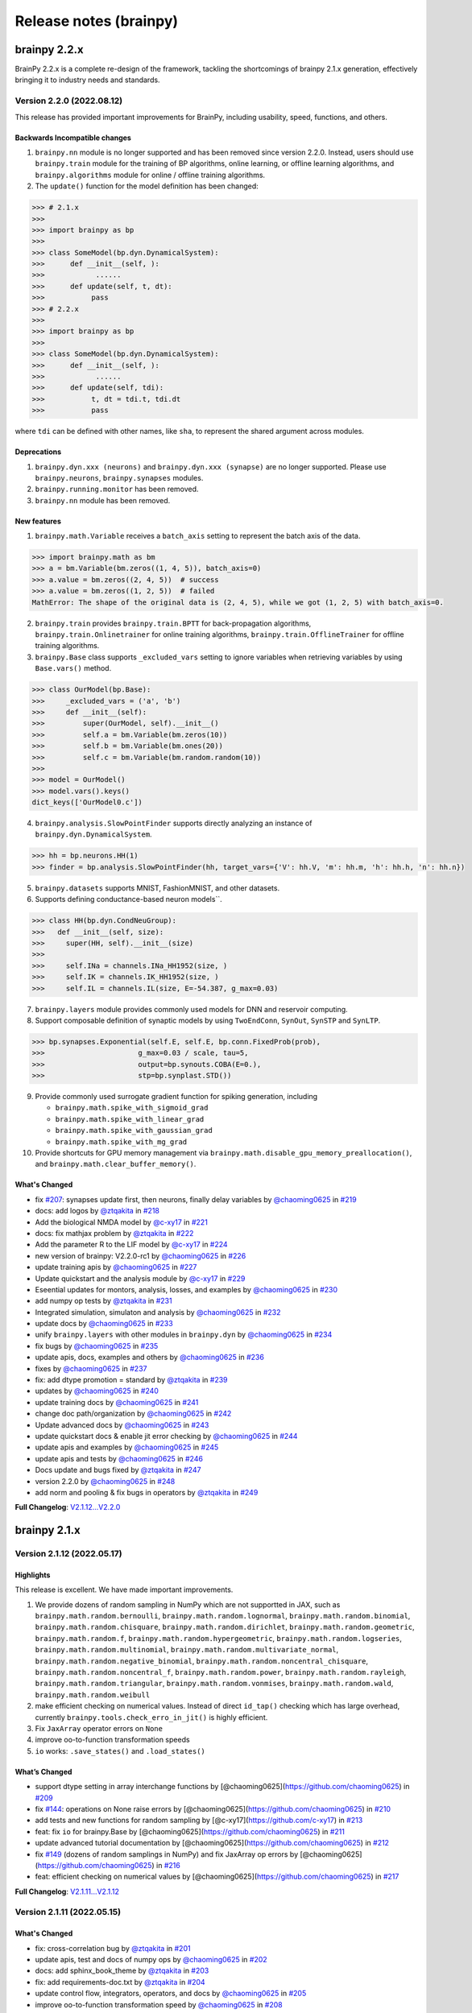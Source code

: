 Release notes (brainpy)
#######################


brainpy 2.2.x
*************

BrainPy 2.2.x is a complete re-design of the framework,
tackling the shortcomings of brainpy 2.1.x generation,
effectively bringing it to industry needs and standards.


Version 2.2.0 (2022.08.12)
==========================



This release has provided important improvements for BrainPy, including usability, speed, functions, and others.

Backwards Incompatible changes
~~~~~~~~~~~~~~~~~~~~~~~~~~~~~~


1. ``brainpy.nn`` module is no longer supported and has been removed since version 2.2.0. Instead, users should use ``brainpy.train`` module for the training of BP algorithms, online learning, or offline learning algorithms, and ``brainpy.algorithms`` module for online / offline training algorithms.
2. The ``update()`` function for the model definition has been changed:

.. code-block::

   >>> # 2.1.x
   >>>
   >>> import brainpy as bp
   >>>
   >>> class SomeModel(bp.dyn.DynamicalSystem):
   >>>      def __init__(self, ):
   >>>            ......
   >>>      def update(self, t, dt):
   >>>           pass
   >>> # 2.2.x
   >>>
   >>> import brainpy as bp
   >>>
   >>> class SomeModel(bp.dyn.DynamicalSystem):
   >>>      def __init__(self, ):
   >>>            ......
   >>>      def update(self, tdi):
   >>>           t, dt = tdi.t, tdi.dt
   >>>           pass

where ``tdi`` can be defined with other names, like ``sha``\ , to represent the shared argument across modules.

Deprecations
~~~~~~~~~~~~~~~~~~~~


#. ``brainpy.dyn.xxx (neurons)`` and ``brainpy.dyn.xxx (synapse)`` are no longer supported. Please use ``brainpy.neurons``\ , ``brainpy.synapses`` modules.
#. ``brainpy.running.monitor`` has been removed.
#. ``brainpy.nn`` module has been removed.

New features
~~~~~~~~~~~~~~~~~~~~


1. ``brainpy.math.Variable`` receives a ``batch_axis`` setting to represent the batch axis of the data.

.. code-block::

   >>> import brainpy.math as bm
   >>> a = bm.Variable(bm.zeros((1, 4, 5)), batch_axis=0)
   >>> a.value = bm.zeros((2, 4, 5))  # success
   >>> a.value = bm.zeros((1, 2, 5))  # failed
   MathError: The shape of the original data is (2, 4, 5), while we got (1, 2, 5) with batch_axis=0.


2. ``brainpy.train`` provides ``brainpy.train.BPTT`` for back-propagation algorithms, ``brainpy.train.Onlinetrainer`` for online training algorithms, ``brainpy.train.OfflineTrainer`` for offline training algorithms.
3. ``brainpy.Base`` class supports ``_excluded_vars`` setting to ignore variables when retrieving variables by using ``Base.vars()`` method.

.. code-block::

   >>> class OurModel(bp.Base):
   >>>     _excluded_vars = ('a', 'b')
   >>>     def __init__(self):
   >>>         super(OurModel, self).__init__()
   >>>         self.a = bm.Variable(bm.zeros(10))
   >>>         self.b = bm.Variable(bm.ones(20))
   >>>         self.c = bm.Variable(bm.random.random(10))
   >>>
   >>> model = OurModel()
   >>> model.vars().keys()
   dict_keys(['OurModel0.c'])


4. ``brainpy.analysis.SlowPointFinder`` supports directly analyzing an instance of ``brainpy.dyn.DynamicalSystem``.

.. code-block::

   >>> hh = bp.neurons.HH(1)
   >>> finder = bp.analysis.SlowPointFinder(hh, target_vars={'V': hh.V, 'm': hh.m, 'h': hh.h, 'n': hh.n})


5. ``brainpy.datasets`` supports MNIST, FashionMNIST, and other datasets.
6. Supports defining conductance-based neuron models``.

.. code-block::

   >>> class HH(bp.dyn.CondNeuGroup):
   >>>   def __init__(self, size):
   >>>     super(HH, self).__init__(size)
   >>>
   >>>     self.INa = channels.INa_HH1952(size, )
   >>>     self.IK = channels.IK_HH1952(size, )
   >>>     self.IL = channels.IL(size, E=-54.387, g_max=0.03)


7. ``brainpy.layers`` module provides commonly used models for DNN and reservoir computing.
8. Support composable definition of synaptic models by using ``TwoEndConn``\ , ``SynOut``\ , ``SynSTP`` and ``SynLTP``.

.. code-block::

   >>> bp.synapses.Exponential(self.E, self.E, bp.conn.FixedProb(prob),
   >>>                      g_max=0.03 / scale, tau=5,
   >>>                      output=bp.synouts.COBA(E=0.),
   >>>                      stp=bp.synplast.STD())


9. Provide commonly used surrogate gradient function for spiking generation, including

   * ``brainpy.math.spike_with_sigmoid_grad``
   * ``brainpy.math.spike_with_linear_grad``
   * ``brainpy.math.spike_with_gaussian_grad``
   * ``brainpy.math.spike_with_mg_grad``

10. Provide shortcuts for GPU memory management via ``brainpy.math.disable_gpu_memory_preallocation()``\ , and ``brainpy.math.clear_buffer_memory()``.

What's Changed
~~~~~~~~~~~~~~~~~~~~


* fix `#207 <https://github.com/PKU-NIP-Lab/BrainPy/issues/207>`_\ : synapses update first, then neurons, finally delay variables by `@chaoming0625 <https://github.com/chaoming0625>`_ in `#219 <https://github.com/PKU-NIP-Lab/BrainPy/pull/219>`_
* docs: add logos by `@ztqakita <https://github.com/ztqakita>`_ in `#218 <https://github.com/PKU-NIP-Lab/BrainPy/pull/218>`_
* Add the biological NMDA model by `@c-xy17 <https://github.com/c-xy17>`_ in `#221 <https://github.com/PKU-NIP-Lab/BrainPy/pull/221>`_
* docs: fix mathjax problem by `@ztqakita <https://github.com/ztqakita>`_ in `#222 <https://github.com/PKU-NIP-Lab/BrainPy/pull/222>`_
* Add the parameter R to the LIF model by `@c-xy17 <https://github.com/c-xy17>`_ in `#224 <https://github.com/PKU-NIP-Lab/BrainPy/pull/224>`_
* new version of brainpy: V2.2.0-rc1 by `@chaoming0625 <https://github.com/chaoming0625>`_ in `#226 <https://github.com/PKU-NIP-Lab/BrainPy/pull/226>`_
* update training apis by `@chaoming0625 <https://github.com/chaoming0625>`_ in `#227 <https://github.com/PKU-NIP-Lab/BrainPy/pull/227>`_
* Update quickstart and the analysis module by `@c-xy17 <https://github.com/c-xy17>`_ in `#229 <https://github.com/PKU-NIP-Lab/BrainPy/pull/229>`_
* Eseential updates for montors, analysis, losses, and examples by `@chaoming0625 <https://github.com/chaoming0625>`_ in `#230 <https://github.com/PKU-NIP-Lab/BrainPy/pull/230>`_
* add numpy op tests by `@ztqakita <https://github.com/ztqakita>`_ in `#231 <https://github.com/PKU-NIP-Lab/BrainPy/pull/231>`_
* Integrated simulation, simulaton and analysis by `@chaoming0625 <https://github.com/chaoming0625>`_ in `#232 <https://github.com/PKU-NIP-Lab/BrainPy/pull/232>`_
* update docs by `@chaoming0625 <https://github.com/chaoming0625>`_ in `#233 <https://github.com/PKU-NIP-Lab/BrainPy/pull/233>`_
* unify ``brainpy.layers`` with other modules in ``brainpy.dyn`` by `@chaoming0625 <https://github.com/chaoming0625>`_ in `#234 <https://github.com/PKU-NIP-Lab/BrainPy/pull/234>`_
* fix bugs by `@chaoming0625 <https://github.com/chaoming0625>`_ in `#235 <https://github.com/PKU-NIP-Lab/BrainPy/pull/235>`_
* update apis, docs, examples and others by `@chaoming0625 <https://github.com/chaoming0625>`_ in `#236 <https://github.com/PKU-NIP-Lab/BrainPy/pull/236>`_
* fixes by `@chaoming0625 <https://github.com/chaoming0625>`_ in `#237 <https://github.com/PKU-NIP-Lab/BrainPy/pull/237>`_
* fix: add dtype promotion = standard by `@ztqakita <https://github.com/ztqakita>`_ in `#239 <https://github.com/PKU-NIP-Lab/BrainPy/pull/239>`_
* updates by `@chaoming0625 <https://github.com/chaoming0625>`_ in `#240 <https://github.com/PKU-NIP-Lab/BrainPy/pull/240>`_
* update training docs by `@chaoming0625 <https://github.com/chaoming0625>`_ in `#241 <https://github.com/PKU-NIP-Lab/BrainPy/pull/241>`_
* change doc path/organization by `@chaoming0625 <https://github.com/chaoming0625>`_ in `#242 <https://github.com/PKU-NIP-Lab/BrainPy/pull/242>`_
* Update advanced docs by `@chaoming0625 <https://github.com/chaoming0625>`_ in `#243 <https://github.com/PKU-NIP-Lab/BrainPy/pull/243>`_
* update quickstart docs & enable jit error checking by `@chaoming0625 <https://github.com/chaoming0625>`_ in `#244 <https://github.com/PKU-NIP-Lab/BrainPy/pull/244>`_
* update apis and examples by `@chaoming0625 <https://github.com/chaoming0625>`_ in `#245 <https://github.com/PKU-NIP-Lab/BrainPy/pull/245>`_
* update apis and tests by `@chaoming0625 <https://github.com/chaoming0625>`_ in `#246 <https://github.com/PKU-NIP-Lab/BrainPy/pull/246>`_
* Docs update and bugs fixed by `@ztqakita <https://github.com/ztqakita>`_ in `#247 <https://github.com/PKU-NIP-Lab/BrainPy/pull/247>`_
* version 2.2.0 by `@chaoming0625 <https://github.com/chaoming0625>`_ in `#248 <https://github.com/PKU-NIP-Lab/BrainPy/pull/248>`_
* add norm and pooling & fix bugs in operators by `@ztqakita <https://github.com/ztqakita>`_ in `#249 <https://github.com/PKU-NIP-Lab/BrainPy/pull/249>`_

**Full Changelog**: `V2.1.12...V2.2.0 <https://github.com/PKU-NIP-Lab/BrainPy/compare/V2.1.12...V2.2.0>`_




brainpy 2.1.x
*************



Version 2.1.12 (2022.05.17)
===========================


Highlights
~~~~~~~~~~

This release is excellent. We have made important improvements.

1. We provide dozens of random sampling in NumPy which are not
   supportted in JAX, such as ``brainpy.math.random.bernoulli``,
   ``brainpy.math.random.lognormal``, ``brainpy.math.random.binomial``,
   ``brainpy.math.random.chisquare``, ``brainpy.math.random.dirichlet``,
   ``brainpy.math.random.geometric``, ``brainpy.math.random.f``,
   ``brainpy.math.random.hypergeometric``,
   ``brainpy.math.random.logseries``,
   ``brainpy.math.random.multinomial``,
   ``brainpy.math.random.multivariate_normal``,
   ``brainpy.math.random.negative_binomial``,
   ``brainpy.math.random.noncentral_chisquare``,
   ``brainpy.math.random.noncentral_f``, ``brainpy.math.random.power``,
   ``brainpy.math.random.rayleigh``, ``brainpy.math.random.triangular``,
   ``brainpy.math.random.vonmises``, ``brainpy.math.random.wald``,
   ``brainpy.math.random.weibull``
2. make efficient checking on numerical values. Instead of direct
   ``id_tap()`` checking which has large overhead, currently
   ``brainpy.tools.check_erro_in_jit()`` is highly efficient.
3. Fix ``JaxArray`` operator errors on ``None``
4. improve oo-to-function transformation speeds
5. ``io`` works: ``.save_states()`` and ``.load_states()``

What’s Changed
~~~~~~~~~~~~~~

-  support dtype setting in array interchange functions by
   [@chaoming0625](https://github.com/chaoming0625) in
   `#209 <https://github.com/PKU-NIP-Lab/BrainPy/pull/209>`__
-  fix `#144 <https://github.com/PKU-NIP-Lab/BrainPy/issues/144>`__:
   operations on None raise errors by
   [@chaoming0625](https://github.com/chaoming0625) in
   `#210 <https://github.com/PKU-NIP-Lab/BrainPy/pull/210>`__
-  add tests and new functions for random sampling by
   [@c-xy17](https://github.com/c-xy17) in
   `#213 <https://github.com/PKU-NIP-Lab/BrainPy/pull/213>`__
-  feat: fix ``io`` for brainpy.Base by
   [@chaoming0625](https://github.com/chaoming0625) in
   `#211 <https://github.com/PKU-NIP-Lab/BrainPy/pull/211>`__
-  update advanced tutorial documentation by
   [@chaoming0625](https://github.com/chaoming0625) in
   `#212 <https://github.com/PKU-NIP-Lab/BrainPy/pull/212>`__
-  fix `#149 <https://github.com/PKU-NIP-Lab/BrainPy/issues/149>`__
   (dozens of random samplings in NumPy) and fix JaxArray op errors by
   [@chaoming0625](https://github.com/chaoming0625) in
   `#216 <https://github.com/PKU-NIP-Lab/BrainPy/pull/216>`__
-  feat: efficient checking on numerical values by
   [@chaoming0625](https://github.com/chaoming0625) in
   `#217 <https://github.com/PKU-NIP-Lab/BrainPy/pull/217>`__

**Full Changelog**:
`V2.1.11...V2.1.12 <https://github.com/PKU-NIP-Lab/BrainPy/compare/V2.1.11...V2.1.12>`__



Version 2.1.11 (2022.05.15)
===========================


What's Changed
~~~~~~~~~~~~~~

* fix: cross-correlation bug by `@ztqakita <https://github.com/ztqakita>`_ in `#201 <https://github.com/PKU-NIP-Lab/BrainPy/pull/201>`_
* update apis, test and docs of numpy ops by `@chaoming0625 <https://github.com/chaoming0625>`_ in `#202 <https://github.com/PKU-NIP-Lab/BrainPy/pull/202>`_
* docs: add sphinx_book_theme by `@ztqakita <https://github.com/ztqakita>`_ in `#203 <https://github.com/PKU-NIP-Lab/BrainPy/pull/203>`_
* fix: add requirements-doc.txt by `@ztqakita <https://github.com/ztqakita>`_ in `#204 <https://github.com/PKU-NIP-Lab/BrainPy/pull/204>`_
* update control flow, integrators, operators, and docs by `@chaoming0625 <https://github.com/chaoming0625>`_ in `#205 <https://github.com/PKU-NIP-Lab/BrainPy/pull/205>`_
* improve oo-to-function transformation speed by `@chaoming0625 <https://github.com/chaoming0625>`_ in `#208 <https://github.com/PKU-NIP-Lab/BrainPy/pull/208>`_

**Full Changelog**\ : `V2.1.10...V2.1.11 <https://github.com/PKU-NIP-Lab/BrainPy/compare/V2.1.10...V2.1.11>`_



Version 2.1.10 (2022.05.05)
===========================


What's Changed
~~~~~~~~~~~~~~

* update control flow APIs and Docs by `@chaoming0625 <https://github.com/chaoming0625>`_ in `#192 <https://github.com/PKU-NIP-Lab/BrainPy/pull/192>`_
* doc: update docs of dynamics simulation by `@chaoming0625 <https://github.com/chaoming0625>`_ in `#193 <https://github.com/PKU-NIP-Lab/BrainPy/pull/193>`_
* fix `#125 <https://github.com/PKU-NIP-Lab/BrainPy/issues/125>`_: add channel models and two-compartment Pinsky-Rinzel model by `@chaoming0625 <https://github.com/chaoming0625>`_ in `#194 <https://github.com/PKU-NIP-Lab/BrainPy/pull/194>`_
* JIT errors do not change Variable values by `@chaoming0625 <https://github.com/chaoming0625>`_ in `#195 <https://github.com/PKU-NIP-Lab/BrainPy/pull/195>`_
* fix a bug in math.activations.py by `@c-xy17 <https://github.com/c-xy17>`_ in `#196 <https://github.com/PKU-NIP-Lab/BrainPy/pull/196>`_
* Functionalinaty improvements by `@chaoming0625 <https://github.com/chaoming0625>`_ in `#197 <https://github.com/PKU-NIP-Lab/BrainPy/pull/197>`_
* update rate docs by `@chaoming0625 <https://github.com/chaoming0625>`_ in `#198 <https://github.com/PKU-NIP-Lab/BrainPy/pull/198>`_
* update brainpy.dyn doc by `@chaoming0625 <https://github.com/chaoming0625>`_ in `#199 <https://github.com/PKU-NIP-Lab/BrainPy/pull/199>`_

**Full Changelog**\ : `V2.1.8...V2.1.10 <https://github.com/PKU-NIP-Lab/BrainPy/compare/V2.1.8...V2.1.10>`_



Version 2.1.8 (2022.04.26)
==========================


What's Changed
~~~~~~~~~~~~~~

* Fix `#120 <https://github.com/PKU-NIP-Lab/BrainPy/issues/120>`_ by `@chaoming0625 <https://github.com/chaoming0625>`_ in `#178 <https://github.com/PKU-NIP-Lab/BrainPy/pull/178>`_
* feat: brainpy.Collector supports addition and subtraction by `@chaoming0625 <https://github.com/chaoming0625>`_ in `#179 <https://github.com/PKU-NIP-Lab/BrainPy/pull/179>`_
* feat: delay variables support "indices" and "reset()" function by `@chaoming0625 <https://github.com/chaoming0625>`_ in `#180 <https://github.com/PKU-NIP-Lab/BrainPy/pull/180>`_
* Support reset functions in neuron and synapse models by `@chaoming0625 <https://github.com/chaoming0625>`_ in `#181 <https://github.com/PKU-NIP-Lab/BrainPy/pull/181>`_
* ``update()`` function on longer need ``_t`` and ``_dt`` by `@chaoming0625 <https://github.com/chaoming0625>`_ in `#183 <https://github.com/PKU-NIP-Lab/BrainPy/pull/183>`_
* small updates by `@chaoming0625 <https://github.com/chaoming0625>`_ in `#188 <https://github.com/PKU-NIP-Lab/BrainPy/pull/188>`_
* feat: easier control flows with ``brainpy.math.ifelse`` by `@chaoming0625 <https://github.com/chaoming0625>`_ in `#189 <https://github.com/PKU-NIP-Lab/BrainPy/pull/189>`_
* feat: update delay couplings of ``DiffusiveCoupling`` and ``AdditiveCouping`` by `@chaoming0625 <https://github.com/chaoming0625>`_ in `#190 <https://github.com/PKU-NIP-Lab/BrainPy/pull/190>`_
* update version and changelog by `@chaoming0625 <https://github.com/chaoming0625>`_ in `#191 <https://github.com/PKU-NIP-Lab/BrainPy/pull/191>`_

**Full Changelog**\ : `V2.1.7...V2.1.8 <https://github.com/PKU-NIP-Lab/BrainPy/compare/V2.1.7...V2.1.8>`_



Version 2.1.7 (2022.04.22)
==========================


What's Changed
~~~~~~~~~~~~~~

* synapse models support heterogeneuos weights by `@chaoming0625 <https://github.com/chaoming0625>`_ in `#170 <https://github.com/PKU-NIP-Lab/BrainPy/pull/170>`_
* more efficient synapse implementation by `@chaoming0625 <https://github.com/chaoming0625>`_ in `#171 <https://github.com/PKU-NIP-Lab/BrainPy/pull/171>`_
* fix input models in brainpy.dyn by `@chaoming0625 <https://github.com/chaoming0625>`_ in `#172 <https://github.com/PKU-NIP-Lab/BrainPy/pull/172>`_
* fix: np array astype by `@ztqakita <https://github.com/ztqakita>`_ in `#173 <https://github.com/PKU-NIP-Lab/BrainPy/pull/173>`_
* update README: 'brain-py' to 'brainpy' by `@chaoming0625 <https://github.com/chaoming0625>`_ in `#174 <https://github.com/PKU-NIP-Lab/BrainPy/pull/174>`_
* fix: fix the updating rules in the STP model by `@c-xy17 <https://github.com/c-xy17>`_ in `#176 <https://github.com/PKU-NIP-Lab/BrainPy/pull/176>`_
* Updates and fixes by `@chaoming0625 <https://github.com/chaoming0625>`_ in `#177 <https://github.com/PKU-NIP-Lab/BrainPy/pull/177>`_

**Full Changelog**\ : `V2.1.5...V2.1.7 <https://github.com/PKU-NIP-Lab/BrainPy/compare/V2.1.5...V2.1.7>`_


Version 2.1.5 (2022.04.18)
==========================


What's Changed
~~~~~~~~~~~~~~

* ``brainpy.math.random.shuffle`` is numpy like by `@chaoming0625 <https://github.com/chaoming0625>`_ in `#153 <https://github.com/PKU-NIP-Lab/BrainPy/pull/153>`_
* update LICENSE by `@chaoming0625 <https://github.com/chaoming0625>`_ in `#155 <https://github.com/PKU-NIP-Lab/BrainPy/pull/155>`_
* docs: add m1 warning by `@ztqakita <https://github.com/ztqakita>`_ in `#154 <https://github.com/PKU-NIP-Lab/BrainPy/pull/154>`_
* compatible apis of 'brainpy.math' with those of 'jax.numpy' in most modules by `@chaoming0625 <https://github.com/chaoming0625>`_ in `#156 <https://github.com/PKU-NIP-Lab/BrainPy/pull/156>`_
* Important updates by `@chaoming0625 <https://github.com/chaoming0625>`_ in `#157 <https://github.com/PKU-NIP-Lab/BrainPy/pull/157>`_
* Updates by `@chaoming0625 <https://github.com/chaoming0625>`_ in `#159 <https://github.com/PKU-NIP-Lab/BrainPy/pull/159>`_
* Add LayerNorm, GroupNorm, and InstanceNorm as nn_nodes in normalization.py by `@c-xy17 <https://github.com/c-xy17>`_ in `#162 <https://github.com/PKU-NIP-Lab/BrainPy/pull/162>`_
* feat: add conv & pooling nodes by `@ztqakita <https://github.com/ztqakita>`_ in `#161 <https://github.com/PKU-NIP-Lab/BrainPy/pull/161>`_
* fix: update setup.py by `@ztqakita <https://github.com/ztqakita>`_ in `#163 <https://github.com/PKU-NIP-Lab/BrainPy/pull/163>`_
* update setup.py by `@chaoming0625 <https://github.com/chaoming0625>`_ in `#165 <https://github.com/PKU-NIP-Lab/BrainPy/pull/165>`_
* fix: change trigger condition by `@ztqakita <https://github.com/ztqakita>`_ in `#166 <https://github.com/PKU-NIP-Lab/BrainPy/pull/166>`_
* fix: add build_conn() function by `@ztqakita <https://github.com/ztqakita>`_ in `#164 <https://github.com/PKU-NIP-Lab/BrainPy/pull/164>`_
* update synapses by `@chaoming0625 <https://github.com/chaoming0625>`_ in `#167 <https://github.com/PKU-NIP-Lab/BrainPy/pull/167>`_
* get the deserved name: brainpy by `@chaoming0625 <https://github.com/chaoming0625>`_ in `#168 <https://github.com/PKU-NIP-Lab/BrainPy/pull/168>`_
* update tests by `@chaoming0625 <https://github.com/chaoming0625>`_ in `#169 <https://github.com/PKU-NIP-Lab/BrainPy/pull/169>`_

**Full Changelog**\ : `V2.1.4...V2.1.5 <https://github.com/PKU-NIP-Lab/BrainPy/compare/V2.1.4...V2.1.5>`_



Version 2.1.4 (2022.04.04)
==========================


What's Changed
~~~~~~~~~~~~~~

* fix doc parsing bug by `@chaoming0625 <https://github.com/chaoming0625>`_ in `#127 <https://github.com/PKU-NIP-Lab/BrainPy/pull/127>`_
* Update overview_of_dynamic_model.ipynb by `@c-xy17 <https://github.com/c-xy17>`_ in `#129 <https://github.com/PKU-NIP-Lab/BrainPy/pull/129>`_
* Reorganization of ``brainpylib.custom_op`` and adding interface in ``brainpy.math`` by `@ztqakita <https://github.com/ztqakita>`_ in `#128 <https://github.com/PKU-NIP-Lab/BrainPy/pull/128>`_
* Fix: modify ``register_op`` and brainpy.math interface by `@ztqakita <https://github.com/ztqakita>`_ in `#130 <https://github.com/PKU-NIP-Lab/BrainPy/pull/130>`_
* new features about RNN training and delay differential equations by `@chaoming0625 <https://github.com/chaoming0625>`_ in `#132 <https://github.com/PKU-NIP-Lab/BrainPy/pull/132>`_
* Fix `#123 <https://github.com/PKU-NIP-Lab/BrainPy/issues/123>`_\ : Add low-level operators docs and modify register_op by `@ztqakita <https://github.com/ztqakita>`_ in `#134 <https://github.com/PKU-NIP-Lab/BrainPy/pull/134>`_
* feat: add generate_changelog by `@ztqakita <https://github.com/ztqakita>`_ in `#135 <https://github.com/PKU-NIP-Lab/BrainPy/pull/135>`_
* fix `#133 <https://github.com/PKU-NIP-Lab/BrainPy/issues/133>`_\ , support batch size training with offline algorithms by `@chaoming0625 <https://github.com/chaoming0625>`_ in `#136 <https://github.com/PKU-NIP-Lab/BrainPy/pull/136>`_
* fix `#84 <https://github.com/PKU-NIP-Lab/BrainPy/issues/84>`_\ : support online training algorithms by `@chaoming0625 <https://github.com/chaoming0625>`_ in `#137 <https://github.com/PKU-NIP-Lab/BrainPy/pull/137>`_
* feat: add the batch normalization node by `@c-xy17 <https://github.com/c-xy17>`_ in `#138 <https://github.com/PKU-NIP-Lab/BrainPy/pull/138>`_
* fix: fix shape checking error by `@chaoming0625 <https://github.com/chaoming0625>`_ in `#139 <https://github.com/PKU-NIP-Lab/BrainPy/pull/139>`_
* solve `#131 <https://github.com/PKU-NIP-Lab/BrainPy/issues/131>`_\ , support efficient synaptic computation for special connection types by `@chaoming0625 <https://github.com/chaoming0625>`_ in `#140 <https://github.com/PKU-NIP-Lab/BrainPy/pull/140>`_
* feat: update the API and test for batch normalization by `@c-xy17 <https://github.com/c-xy17>`_ in `#142 <https://github.com/PKU-NIP-Lab/BrainPy/pull/142>`_
* Node is default trainable by `@chaoming0625 <https://github.com/chaoming0625>`_ in `#143 <https://github.com/PKU-NIP-Lab/BrainPy/pull/143>`_
* Updates training apis and docs by `@chaoming0625 <https://github.com/chaoming0625>`_ in `#145 <https://github.com/PKU-NIP-Lab/BrainPy/pull/145>`_
* fix: add dependencies and update version by `@ztqakita <https://github.com/ztqakita>`_ in `#147 <https://github.com/PKU-NIP-Lab/BrainPy/pull/147>`_
* update requirements by `@chaoming0625 <https://github.com/chaoming0625>`_ in `#146 <https://github.com/PKU-NIP-Lab/BrainPy/pull/146>`_
* data pass of the Node is default SingleData by `@chaoming0625 <https://github.com/chaoming0625>`_ in `#148 <https://github.com/PKU-NIP-Lab/BrainPy/pull/148>`_

**Full Changelog**\ : `V2.1.3...V2.1.4 <https://github.com/PKU-NIP-Lab/BrainPy/compare/V2.1.3...V2.1.4>`_



Version 2.1.3 (2022.03.27)
==========================

This release improves the functionality and usability of BrainPy. Core changes include

* support customization of low-level operators by using Numba
* fix bugs

What's Changed
~~~~~~~~~~~~~~

* Provide custom operators written in numba for jax jit by `@ztqakita <https://github.com/ztqakita>`_ in `#122 <https://github.com/PKU-NIP-Lab/BrainPy/pull/122>`_
* fix DOGDecay bugs, add more features by `@chaoming0625 <https://github.com/chaoming0625>`_ in `#124 <https://github.com/PKU-NIP-Lab/BrainPy/pull/124>`_
* fix bugs by `@chaoming0625 <https://github.com/chaoming0625>`_ in `#126 <https://github.com/PKU-NIP-Lab/BrainPy/pull/126>`_

**Full Changelog** : `V2.1.2...V2.1.3 <https://github.com/PKU-NIP-Lab/BrainPy/compare/V2.1.2...V2.1.3>`_




Version 2.1.2 (2022.03.23)
==========================

This release improves the functionality and usability of BrainPy. Core changes include

- support rate-based whole-brain modeling
- add more neuron models, including rate neurons/synapses
- support Python 3.10
- improve delays etc. APIs


What's Changed
~~~~~~~~~~~~~~

* fix matplotlib dependency on "brainpy.analysis" module by `@chaoming0625 <https://github.com/chaoming0625>`_ in `#110 <https://github.com/PKU-NIP-Lab/BrainPy/pull/110>`_
* Sync master to brainpy-2.x branch by `@ztqakita <https://github.com/ztqakita>`_ in `#111 <https://github.com/PKU-NIP-Lab/BrainPy/pull/111>`_
* add py3.6 test & delete multiple macos env by `@ztqakita <https://github.com/ztqakita>`_ in `#112 <https://github.com/PKU-NIP-Lab/BrainPy/pull/112>`_
* Modify ci by `@ztqakita <https://github.com/ztqakita>`_ in `#113 <https://github.com/PKU-NIP-Lab/BrainPy/pull/113>`_
* Add py3.10 test by `@ztqakita <https://github.com/ztqakita>`_ in `#115 <https://github.com/PKU-NIP-Lab/BrainPy/pull/115>`_
* update python version by `@chaoming0625 <https://github.com/chaoming0625>`_ in `#114 <https://github.com/PKU-NIP-Lab/BrainPy/pull/114>`_
* add brainpylib mac py3.10 by `@ztqakita <https://github.com/ztqakita>`_ in `#116 <https://github.com/PKU-NIP-Lab/BrainPy/pull/116>`_
* Enhance measure/input/brainpylib by `@chaoming0625 <https://github.com/chaoming0625>`_ in `#117 <https://github.com/PKU-NIP-Lab/BrainPy/pull/117>`_
* fix `#105 <https://github.com/PKU-NIP-Lab/BrainPy/issues/105>`_\ : Add customize connections docs by `@ztqakita <https://github.com/ztqakita>`_ in `#118 <https://github.com/PKU-NIP-Lab/BrainPy/pull/118>`_
* fix bugs by `@chaoming0625 <https://github.com/chaoming0625>`_ in `#119 <https://github.com/PKU-NIP-Lab/BrainPy/pull/119>`_
* Whole brain modeling by `@chaoming0625 <https://github.com/chaoming0625>`_ in `#121 <https://github.com/PKU-NIP-Lab/BrainPy/pull/121>`_

**Full Changelog**: `V2.1.1...V2.1.2 <https://github.com/PKU-NIP-Lab/BrainPy/compare/V2.1.1...V2.1.2>`_


Version 2.1.1 (2022.03.18)
==========================

This release continues to update the functionality of BrainPy. Core changes include

- numerical solvers for fractional differential equations
- more standard ``brainpy.nn`` interfaces


New Features
~~~~~~~~~~~~

- Numerical solvers for fractional differential equations
    - ``brainpy.fde.CaputoEuler``
    - ``brainpy.fde.CaputoL1Schema``
    - ``brainpy.fde.GLShortMemory``
- Fractional neuron models
    - ``brainpy.dyn.FractionalFHR``
    - ``brainpy.dyn.FractionalIzhikevich``
- support ``shared_kwargs`` in `RNNTrainer` and `RNNRunner`


Version 2.1.0 (2022.03.14)
==========================


Highlights
~~~~~~~~~~

We are excited to announce the release of BrainPy 2.1.0. This release is composed of nearly
270 commits since 2.0.2, made by `Chaoming Wang <https://github.com/chaoming0625>`_,
`Xiaoyu Chen <mailto:c-xy17@tsinghua.org.cn>`_, and `Tianqiu Zhang <mailto:tianqiuakita@gmail.com>`_ .

BrainPy 2.1.0 updates are focused on improving usability, functionality, and stability of BrainPy.
Highlights of version 2.1.0 include:

- New module ``brainpy.dyn`` for dynamics building and simulation. It is composed of many
  neuron models, synapse models, and others.
- New module ``brainpy.nn`` for neural network building and training. It supports to
  define reservoir models, artificial neural networks, ridge regression training,
  and back-propagation through time training.
- New module ``brainpy.datasets`` for convenient dataset construction and initialization.
- New module ``brainpy.integrators.dde`` for numerical integration of delay differential equations.
- Add more numpy-like operators in ``brainpy.math`` module.
- Add automatic continuous integration on Linux, Windows, and MacOS platforms.
- Fully update brainpy documentation.
- Fix bugs on ``brainpy.analysis`` and ``brainpy.math.autograd``


Incompatible changes
~~~~~~~~~~~~~~~~~~~~

- Remove ``brainpy.math.numpy`` module.
- Remove numba requirements
- Remove matplotlib requirements
- Remove `steps` in ``brainpy.dyn.DynamicalSystem``
- Remove travis CI


New Features
~~~~~~~~~~~~

- ``brainpy.ddeint`` for numerical integration of delay differential equations,
  the supported methods include:
    - Euler
    - MidPoint
    - Heun2
    - Ralston2
    - RK2
    - RK3
    - Heun3
    - Ralston3
    - SSPRK3
    - RK4
    - Ralston4
    - RK4Rule38
- set default int/float/complex types
    - ``brainpy.math.set_dfloat()``
    - ``brainpy.math.set_dint()``
    - ``brainpy.math.set_dcomplex()``
- Delay variables
    - ``brainpy.math.FixedLenDelay``
    - ``brainpy.math.NeutralDelay``
- Dedicated operators
    - ``brainpy.math.sparse_matmul()``
- More numpy-like operators
- Neural network building ``brainpy.nn``
- Dynamics model building and simulation ``brainpy.dyn``


Version 2.0.2 (2022.02.11)
==========================

There are important updates by `Chaoming Wang <https://github.com/chaoming0625>`_
in BrainPy 2.0.2.

- provide ``pre2post_event_prod`` operator
- support array creation from a list/tuple of JaxArray in ``brainpy.math.asarray`` and ``brainpy.math.array``
- update ``brainpy.ConstantDelay``, add ``.latest`` and ``.oldest`` attributes
- add ``brainpy.IntegratorRunner`` support for efficient simulation of brainpy integrators
- support auto finding of RandomState when JIT SDE integrators
- fix bugs in SDE ``exponential_euler`` method
- move ``parallel`` running APIs into ``brainpy.simulation``
- add ``brainpy.math.syn2post_mean``, ``brainpy.math.syn2post_softmax``,
  ``brainpy.math.pre2post_mean`` and ``brainpy.math.pre2post_softmax`` operators



Version 2.0.1 (2022.01.31)
==========================

Today we release BrainPy 2.0.1. This release is composed of over
70 commits since 2.0.0, made by `Chaoming Wang <https://github.com/chaoming0625>`_,
`Xiaoyu Chen <mailto:c-xy17@tsinghua.org.cn>`_, and
`Tianqiu Zhang <mailto:tianqiuakita@gmail.com>`_ .

BrainPy 2.0.0 updates are focused on improving documentation and operators.
Core changes include:

- Improve ``brainpylib`` operators
- Complete documentation for programming system
- Add more numpy APIs
- Add ``jaxfwd`` in autograd module
- And other changes


Version 2.0.0.1 (2022.01.05)
============================

- Add progress bar in ``brainpy.StructRunner``


Version 2.0.0 (2021.12.31)
==========================

Start a new version of BrainPy.

Highlight
~~~~~~~~~

We are excited to announce the release of BrainPy 2.0.0. This release is composed of over
260 commits since 1.1.7, made by `Chaoming Wang <https://github.com/chaoming0625>`_,
`Xiaoyu Chen <mailto:c-xy17@tsinghua.org.cn>`_, and `Tianqiu Zhang <mailto:tianqiuakita@gmail.com>`_ .

BrainPy 2.0.0 updates are focused on improving performance, usability and consistence of BrainPy.
All the computations are migrated into JAX. Model ``building``, ``simulation``, ``training``
and ``analysis`` are all based on JAX. Highlights of version 2.0.0 include:

- `brainpylib <https://pypi.org/project/brainpylib/>`_ are provided to dedicated operators for
  brain dynamics programming
- Connection APIs in ``brainpy.conn`` module are more efficient.
- Update analysis tools for low-dimensional and high-dimensional systems in ``brainpy.analysis`` module.
- Support more general Exponential Euler methods based on automatic differentiation.
- Improve the usability and consistence of ``brainpy.math`` module.
- Remove JIT compilation based on Numba.
- Separate brain building with brain simulation.


Incompatible changes
~~~~~~~~~~~~~~~~~~~~

- remove ``brainpy.math.use_backend()``
- remove ``brainpy.math.numpy`` module
- no longer support ``.run()`` in ``brainpy.DynamicalSystem`` (see New Features)
- remove ``brainpy.analysis.PhasePlane`` (see New Features)
- remove ``brainpy.analysis.Bifurcation`` (see New Features)
- remove ``brainpy.analysis.FastSlowBifurcation`` (see New Features)


New Features
~~~~~~~~~~~~

- Exponential Euler method based on automatic differentiation
    - ``brainpy.ode.ExpEulerAuto``
- Numerical optimization based low-dimensional analyzers:
    - ``brainpy.analysis.PhasePlane1D``
    - ``brainpy.analysis.PhasePlane2D``
    - ``brainpy.analysis.Bifurcation1D``
    - ``brainpy.analysis.Bifurcation2D``
    - ``brainpy.analysis.FastSlow1D``
    - ``brainpy.analysis.FastSlow2D``
- Numerical optimization based high-dimensional analyzer:
    - ``brainpy.analysis.SlowPointFinder``
- Dedicated operators in ``brainpy.math`` module:
    - ``brainpy.math.pre2post_event_sum``
    - ``brainpy.math.pre2post_sum``
    - ``brainpy.math.pre2post_prod``
    - ``brainpy.math.pre2post_max``
    - ``brainpy.math.pre2post_min``
    - ``brainpy.math.pre2syn``
    - ``brainpy.math.syn2post``
    - ``brainpy.math.syn2post_prod``
    - ``brainpy.math.syn2post_max``
    - ``brainpy.math.syn2post_min``
- Conversion APIs in ``brainpy.math`` module:
    - ``brainpy.math.as_device_array()``
    - ``brainpy.math.as_variable()``
    - ``brainpy.math.as_jaxarray()``
- New autograd APIs in ``brainpy.math`` module:
    - ``brainpy.math.vector_grad()``
- Simulation runners:
    - ``brainpy.ReportRunner``
    - ``brainpy.StructRunner``
    - ``brainpy.NumpyRunner``
- Commonly used models in ``brainpy.models`` module
    - ``brainpy.models.LIF``
    - ``brainpy.models.Izhikevich``
    - ``brainpy.models.AdExIF``
    - ``brainpy.models.SpikeTimeInput``
    - ``brainpy.models.PoissonInput``
    - ``brainpy.models.DeltaSynapse``
    - ``brainpy.models.ExpCUBA``
    - ``brainpy.models.ExpCOBA``
    - ``brainpy.models.AMPA``
    - ``brainpy.models.GABAa``
- Naming cache clean: ``brainpy.clear_name_cache``
- add safe in-place operations of ``update()`` method and ``.value``  assignment for JaxArray


Documentation
~~~~~~~~~~~~~

- Complete tutorials for quickstart
- Complete tutorials for dynamics building
- Complete tutorials for dynamics simulation
- Complete tutorials for dynamics training
- Complete tutorials for dynamics analysis
- Complete tutorials for API documentation


brainpy 1.1.x
*************


If you are using ``brainpy==1.x``, you can find *documentation*, *examples*, and *models* through the following links:

- **Documentation:** https://brainpy.readthedocs.io/en/brainpy-1.x/
- **Examples from papers**: https://brainpy-examples.readthedocs.io/en/brainpy-1.x/
- **Canonical brain models**: https://brainmodels.readthedocs.io/en/brainpy-1.x/


Version 1.1.7 (2021.12.13)
==========================

- fix bugs on ``numpy_array()`` conversion in `brainpy.math.utils` module


Version 1.1.5 (2021.11.17)
==========================

**API changes:**

- fix bugs on ndarray import in `brainpy.base.function.py`
- convenient 'get_param' interface `brainpy.simulation.layers`
- add more weight initialization methods

**Doc changes:**

- add more examples in README


Version 1.1.4
=============

**API changes:**

- add ``.struct_run()`` in DynamicalSystem
- add ``numpy_array()`` conversion in `brainpy.math.utils` module
- add ``Adagrad``, ``Adadelta``, ``RMSProp`` optimizers
- remove `setting` methods in `brainpy.math.jax` module
- remove import jax in `brainpy.__init__.py` and enable jax setting, including

  - ``enable_x64()``
  - ``set_platform()``
  - ``set_host_device_count()``
- enable ``b=None`` as no bias in `brainpy.simulation.layers`
- set `int_` and `float_` as default 32 bits
- remove ``dtype`` setting in Initializer constructor

**Doc changes:**

- add ``optimizer`` in "Math Foundation"
- add ``dynamics training`` docs
- improve others


Version 1.1.3
=============

- fix bugs of JAX parallel API imports
- fix bugs of `post_slice` structure construction
- update docs


Version 1.1.2
=============

- add ``pre2syn`` and ``syn2post`` operators
- add `verbose` and `check` option to ``Base.load_states()``
- fix bugs on JIT DynamicalSystem (numpy backend)


Version 1.1.1
=============

- fix bugs on symbolic analysis: model trajectory
- change `absolute` access in the variable saving and loading to the `relative` access
- add UnexpectedTracerError hints in JAX transformation functions


Version 1.1.0 (2021.11.08)
==========================

This package releases a new version of BrainPy.

Highlights of core changes:

``math`` module
~~~~~~~~~~~~~~~

- support numpy backend
- support JAX backend
- support ``jit``, ``vmap`` and ``pmap`` on class objects on JAX backend
- support ``grad``, ``jacobian``, ``hessian`` on class objects on JAX backend
- support ``make_loop``, ``make_while``, and ``make_cond`` on JAX backend
- support ``jit`` (based on numba) on class objects on numpy backend
- unified numpy-like ndarray operation APIs
- numpy-like random sampling APIs
- FFT functions
- gradient descent optimizers
- activation functions
- loss function
- backend settings


``base`` module
~~~~~~~~~~~~~~~

- ``Base`` for whole Version ecosystem
- ``Function`` to wrap functions
- ``Collector`` and ``TensorCollector`` to collect variables, integrators, nodes and others


``integrators`` module
~~~~~~~~~~~~~~~~~~~~~~

- class integrators for ODE numerical methods
- class integrators for SDE numerical methods

``simulation`` module
~~~~~~~~~~~~~~~~~~~~~

- support modular and composable programming
- support multi-scale modeling
- support large-scale modeling
- support simulation on GPUs
- fix bugs on ``firing_rate()``
- remove ``_i`` in ``update()`` function, replace ``_i`` with ``_dt``,
  meaning the dynamic system has the canonic equation form
  of :math:`dx/dt = f(x, t, dt)`
- reimplement the ``input_step`` and ``monitor_step`` in a more intuitive way
- support to set `dt`  in the single object level (i.e., single instance of DynamicSystem)
- common used DNN layers
- weight initializations
- refine synaptic connections


brainpy 1.0.x
*************

Version 1.0.3 (2021.08.18)
==========================

Fix bugs on

- firing rate measurement
- stability analysis


Version 1.0.2
=============

This release continues to improve the user-friendliness.

Highlights of core changes:

* Remove support for Numba-CUDA backend
* Super initialization `super(XXX, self).__init__()` can be done at anywhere
  (not required to add at the bottom of the `__init__()` function).
* Add the output message of the step function running error.
* More powerful support for Monitoring
* More powerful support for running order scheduling
* Remove `unsqueeze()` and `squeeze()` operations in ``brainpy.ops``
* Add `reshape()` operation in ``brainpy.ops``
* Improve docs for numerical solvers
* Improve tests for numerical solvers
* Add keywords checking in ODE numerical solvers
* Add more unified operations in brainpy.ops
* Support "@every" in steps and monitor functions
* Fix ODE solver bugs for class bounded function
* Add build phase in Monitor


Version 1.0.1
=============

- Fix bugs


Version 1.0.0
=============

- **NEW VERSION OF BRAINPY**
- Change the coding style into the object-oriented programming
- Systematically improve the documentation


brainpy 0.x
***********

Version 0.3.5
=============

- Add 'timeout' in sympy solver in neuron dynamics analysis
- Reconstruct and generalize phase plane analysis
- Generalize the repeat mode of ``Network`` to different running duration between two runs
- Update benchmarks
- Update detailed documentation


Version 0.3.1
=============

- Add a more flexible way for NeuState/SynState initialization
- Fix bugs of "is_multi_return"
- Add "hand_overs", "requires" and "satisfies".
- Update documentation
- Auto-transform `range` to `numba.prange`
- Support `_obj_i`, `_pre_i`, `_post_i` for more flexible operation in scalar-based models



Version 0.3.0
=============

Computation API
~~~~~~~~~~~~~~~

- Rename "brainpy.numpy" to "brainpy.backend"
- Delete "pytorch", "tensorflow" backends
- Add "numba" requirement
- Add GPU support

Profile setting
~~~~~~~~~~~~~~~

- Delete "backend" profile setting, add "jit"

Core systems
~~~~~~~~~~~~

- Delete "autopepe8" requirement
- Delete the format code prefix
- Change keywords "_t_, _dt_, _i_" to "_t, _dt, _i"
- Change the "ST" declaration out of "requires"
- Add "repeat" mode run in Network
- Change "vector-based" to "mode" in NeuType and SynType definition

Package installation
~~~~~~~~~~~~~~~~~~~~

- Remove "pypi" installation, installation now only rely on "conda"



Version 0.2.4
=============

API changes
~~~~~~~~~~~

- Fix bugs


Version 0.2.3
=============

API changes
~~~~~~~~~~~

- Add "animate_1D" in ``visualization`` module
- Add "PoissonInput", "SpikeTimeInput" and "FreqInput" in ``inputs`` module
- Update phase_portrait_analyzer.py


Models and examples
~~~~~~~~~~~~~~~~~~~

- Add CANN examples


Version 0.2.2
=============

API changes
~~~~~~~~~~~

- Redesign visualization
- Redesign connectivity
- Update docs


Version 0.2.1
=============

API changes
~~~~~~~~~~~

- Fix bugs in `numba import`
- Fix bugs in `numpy` mode with `scalar` model


Version 0.2.0
=============

API changes
~~~~~~~~~~~

- For computation: ``numpy``, ``numba``
- For model definition: ``NeuType``, ``SynConn``
- For model running: ``Network``, ``NeuGroup``, ``SynConn``, ``Runner``
- For numerical integration: ``integrate``, ``Integrator``, ``DiffEquation``
- For connectivity: ``One2One``, ``All2All``, ``GridFour``, ``grid_four``,
  ``GridEight``, ``grid_eight``, ``GridN``, ``FixedPostNum``, ``FixedPreNum``,
  ``FixedProb``, ``GaussianProb``, ``GaussianWeight``, ``DOG``
- For visualization: ``plot_value``, ``plot_potential``, ``plot_raster``,
  ``animation_potential``
- For measurement: ``cross_correlation``, ``voltage_fluctuation``,
  ``raster_plot``, ``firing_rate``
- For inputs: ``constant_current``, ``spike_current``, ``ramp_current``.


Models and examples
~~~~~~~~~~~~~~~~~~~

- Neuron models: ``HH model``, ``LIF model``, ``Izhikevich model``
- Synapse models: ``AMPA``, ``GABA``, ``NMDA``, ``STP``, ``GapJunction``
- Network models: ``gamma oscillation``

